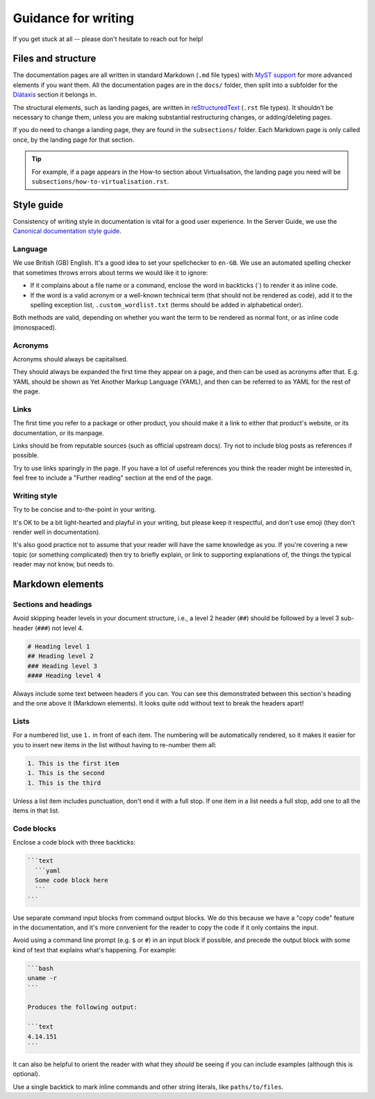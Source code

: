.. _writing-guidance:

Guidance for writing
********************

If you get stuck at all -- please don't hesitate to reach out for help!

Files and structure
===================

The documentation pages are all written in standard Markdown (``.md``
file types) with `MyST support`_ for more advanced elements if you want them.
All the documentation pages are in the ``docs/`` folder, then split into a
subfolder for the `Diátaxis <https://diataxis.fr/>`_ section it belongs in.

The structural elements, such as landing pages, are written in
`reStructuredText`_ (``.rst`` file types). It shouldn't be necessary to change
them, unless you are making substantial restructuring changes, or
adding/deleting pages. 

If you do need to change a landing page, they are found in the ``subsections/``
folder. Each Markdown page is only called once, by the landing page for that
section.

.. tip::
   For example, if a page appears in the How-to section about Virtualisation,
   the landing page you need will be ``subsections/how-to-virtualisation.rst``.

Style guide
===========

Consistency of writing style in documentation is vital for a good user
experience. In the Server Guide, we use the
`Canonical documentation style guide <https://docs.ubuntu.com/styleguide/en>`_.

Language
--------

We use British (GB) English. It's a good idea to set your spellchecker to
``en-GB``. We use an automated spelling checker that sometimes throws errors
about terms we would like it to ignore:

- If it complains about a file name or a command, enclose the word in backticks
  (\`) to render it as inline code.

- If the word is a valid acronym or a well-known technical term (that should
  not be rendered as code), add it to the spelling exception list,
  ``.custom_wordlist.txt`` (terms should be added in alphabetical order).

Both methods are valid, depending on whether you want the term to be rendered
as normal font, or as inline code (monospaced).

Acronyms
--------

Acronyms should always be capitalised.

They should always be expanded the first time they appear on a page, and then
can be used as acronyms after that. E.g. YAML should be shown as Yet Another
Markup Language (YAML), and then can be referred to as YAML for the rest of the
page. 

Links
-----

The first time you refer to a package or other product, you should make it a
link to either that product's website, or its documentation, or its manpage.

Links should be from reputable sources (such as official upstream docs). Try
not to include blog posts as references if possible.

Try to use links sparingly in the page. If you have a lot of useful references
you think the reader might be interested in, feel free to include a "Further
reading" section at the end of the page.

Writing style
-------------

Try to be concise and to-the-point in your writing.

It's OK to be a bit light-hearted and playful in your writing, but please keep
it respectful, and don't use emoji (they don't render well in documentation).

It's also good practice not to assume that your reader will have the same
knowledge as you. If you're covering a new topic (or something complicated)
then try to briefly explain, or link to supporting explanations of, the things
the typical reader may not know, but needs to.

Markdown elements
=================

Sections and headings
---------------------

Avoid skipping header levels in your document structure, i.e., a level 2 header
(``##``) should be followed by a level 3 sub-header (``###``) not level 4.

.. code-block:: text

   # Heading level 1
   ## Heading level 2
   ### Heading level 3
   #### Heading level 4

Always include some text between headers if you can. You can see this
demonstrated between this section's heading and the one above it (Markdown
elements). It looks quite odd without text to break the headers apart!

Lists
-----

For a numbered list, use ``1.`` in front of each item. The numbering will be
automatically rendered, so it makes it easier for you to insert new items in
the list without having to re-number them all:

.. code-block:: text

   1. This is the first item
   1. This is the second
   1. This is the third
  

Unless a list item includes punctuation, don't end it with a full stop. If
one item in a list needs a full stop, add one to all the items in that list.

Code blocks
-----------

Enclose a code block with three backticks:

.. code-block::

   ```text
     ```yaml
     Some code block here
     ```
   ```

Use separate command input blocks from command output blocks. We do this
because we have a "copy code" feature in the documentation, and it's more
convenient for the reader to copy the code if it only contains the input.

Avoid using a command line prompt (e.g. ``$`` or ``#``) in an input block if
possible, and precede the output block with some kind of text that explains
what's happening. For example:
  
.. code-block::

   ```bash
   uname -r
   ```

   Produces the following output:

   ```text
   4.14.151
   ```

It can also be helpful to orient the reader with what they *should* be seeing
if you can include examples (although this is optional).

Use a single backtick to mark inline commands and other string literals, like
``paths/to/files``.


.. _MyST support: https://myst-parser.readthedocs.io/en/latest/intro.html
.. _reStructuredText: https://www.sphinx-doc.org/en/master/usage/restructuredtext/basics.html
